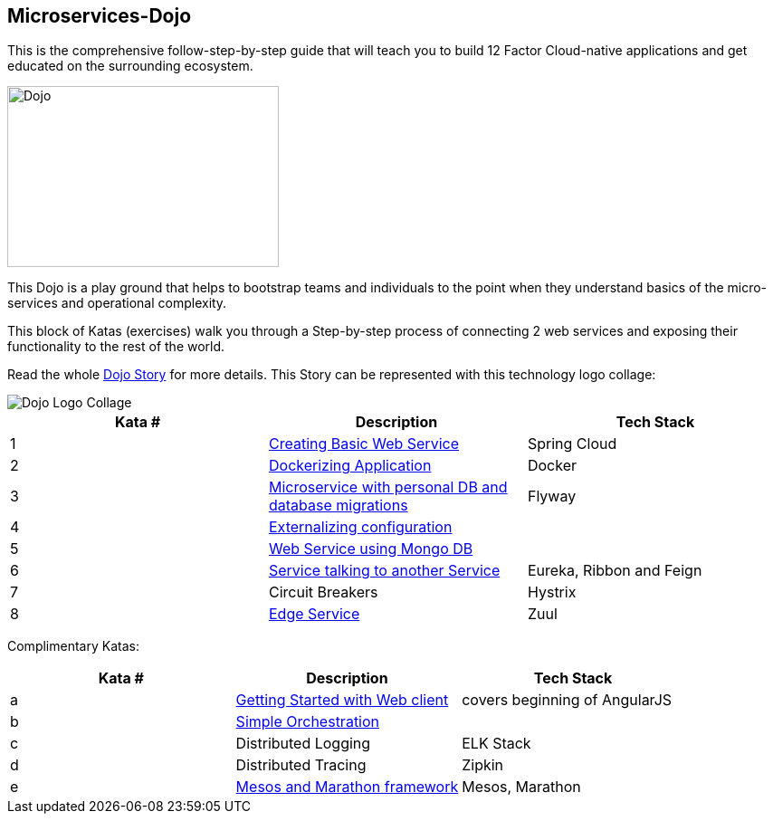 == Microservices-Dojo

This is the comprehensive follow-step-by-step guide that will teach you to build
12 Factor Cloud-native applications and get educated on the surrounding ecosystem.

image::images/dojo.jpg[Dojo, 300, 200]

This Dojo is a play ground that helps to bootstrap teams and individuals to
the point when they understand basics of the micro-services and operational
complexity.

This block of Katas (exercises) walk you through a Step-by-step process of
connecting 2 web services and exposing their functionality to the rest of
the world.

Read the whole <<dojo_story.adoc#,Dojo Story>> for more details. This Story
can be represented with this technology logo collage:

image::images/dojo-logo-collage.png[Dojo Logo Collage]

[options="header"]
|=======================
|Kata #|Description      |Tech Stack
| 1 | <<kata1/creating_basic_web_service.adoc#,Creating Basic Web Service>> | Spring Cloud
| 2 | <<kata2/dockerizing_application.adoc#,Dockerizing Application>> | Docker
| 3 | <<kata3/service_using_mysql_db.html#,Microservice with personal DB and database migrations>> | Flyway
| 4 | <<kata4/externalizing_configuration.adoc#,Externalizing configuration>> |
| 5 | <<kata5/service_using_mongo_db.adoc#,Web Service using Mongo DB>> |
| 6 | <<kata6/service_talking_to_service.html#,Service talking to another Service>> | Eureka, Ribbon and Feign
| 7 | Circuit Breakers | Hystrix
| 8 | <<kata8/edge_service.adoc#,Edge Service>> | Zuul
|=======================

Complimentary Katas:
[options="header"]
|=======================
|Kata #|Description      |Tech Stack
| a | <<kata-web-client/web-client-basics.adoc,Getting Started with Web client>> |covers beginning of AngularJS
| b | <<kata-dev-environment/simple-orchestration.adoc,Simple Orchestration>> |
| c | Distributed Logging | ELK Stack
| d | Distributed Tracing | Zipkin
| e | <<kata-mesos/scheduling_with_mesos.adoc,Mesos and Marathon framework>> | Mesos, Marathon
|=======================
